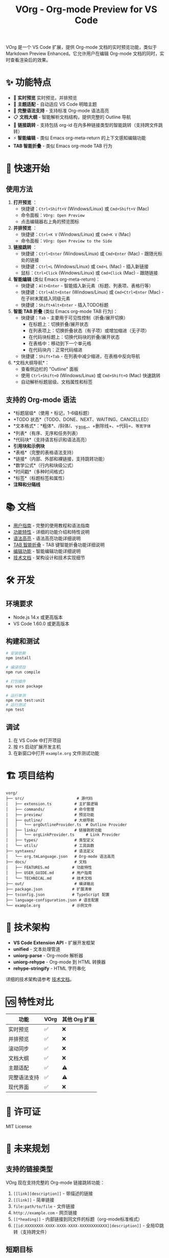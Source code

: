 #+TITLE: VOrg - Org-mode Preview for VS Code

VOrg 是一个 VS Code 扩展，提供 Org-mode 文档的实时预览功能，类似于 Markdown Preview Enhanced。它允许用户在编辑 Org-mode 文档的同时，实时查看渲染后的效果。

* ✨ 功能特点
- 🔄 *实时预览* 实时预览，并排预览
- 🎨 *主题适配* - 自动适应 VS Code 明暗主题
- 🚀 *完整语法支持* - 支持标准 Org-mode 语法高亮
- 📋 *文档大纲* - 智能解析文档结构，提供完整的 Outline 导航
- 🔗 *链接跳转* - 支持包括 org-id 在内多种链接类型的智能跳转（支持跨文件跳转）
- ⚡ *智能编辑* - 类似 Emacs org-meta-return 的上下文感知编辑功能
- *TAB 智能折叠* - 类似 Emacs org-mode TAB 行为

* 🚀 快速开始

** 使用方法

1. *打开预览* ：
   - 快捷键：=Ctrl+Shift+V= (Windows/Linux) 或 =Cmd+Shift+V= (Mac)
   - 命令面板：=VOrg: Open Preview=
   - 点击编辑器右上角的预览图标

2. *并排预览* ：
   - 快捷键：=Ctrl+K V= (Windows/Linux) 或 =Cmd+K V= (Mac)
   - 命令面板：=VOrg: Open Preview to the Side=

3. *链接跳转* ：
   - 快捷键：=Ctrl+Enter= (Windows/Linux) 或 =Cmd+Enter= (Mac) - 跟随光标处的链接
   - 快捷键：=Ctrl+L= (Windows/Linux) 或 =Cmd+L= (Mac) - 插入新链接
   - 鼠标：=Ctrl+Click= (Windows/Linux) 或 =Cmd+Click= (Mac) - 跟随链接

4. *智能编辑* (类似 Emacs org-meta-return)：
   - 快捷键：=Alt+Enter= - 智能插入新元素（标题、列表项、表格行等）
   - 快捷键：=Ctrl+Alt+Enter= (Windows/Linux) 或 =Cmd+Ctrl+Enter= (Mac) - 在子树末尾插入同级元素
   - 快捷键：=Shift+Alt+Enter= - 插入TODO标题

5. *智能 TAB 折叠* (类似 Emacs org-mode TAB 行为)：
   - 快捷键：=Tab= - 主要用于可见性控制（折叠/展开切换）
     - 在标题上：切换折叠/展开状态
     - 在列表项上：切换折叠状态（有子项）或增加缩进（无子项）
     - 在代码块标题上：切换代码块的折叠/展开状态
     - 在表格中：移动到下一个单元格
     - 在代码块内：正常代码缩进
   - 快捷键：=Shift+Tab= - 在列表中减少缩进，在表格中反向导航

6. *文档大纲导航*：
   - 查看侧边栏的 "Outline" 面板
   - 使用 =Ctrl+Shift+O= (Windows/Linux) 或 =Cmd+Shift+O= (Mac) 快速跳转
   - 自动解析标题层级、文档属性和标签

** 支持的 Org-mode 语法

- *标题层级*（使用 =*= 标记，1-6级标题）
- *TODO 状态*（TODO、DONE、NEXT、WAITING、CANCELLED）
- *文本格式*：*粗体*、/斜体/、_下划线_、+删除线+、=代码=、~等宽字体~
- *列表*（有序、无序和任务列表）
- *代码块*（支持语言标识和语法高亮）
- *引用块和示例块*
- *表格*（完整的表格语法支持）
- *链接*（内部、外部和裸链接，支持跳转功能）
- *数学公式*（行内和块级公式）
- *时间戳*（多种时间格式）
- *标签*（标题标签和属性）
- *注释和分隔线*

* 📚 文档

- [[file:docs/USER_GUIDE.md][用户指南]] - 完整的使用教程和语法指南
- [[file:docs/FEATURES.md][功能特性]] - 详细的功能介绍和特性说明
- [[file:docs/SYNTAX_HIGHLIGHTING.md][语法高亮]] - 语法高亮功能详细说明
- [[file:docs/TAB_SMART_INDENTATION.md][TAB 智能折叠]] - TAB 键智能折叠功能详细说明
- [[file:docs/EDITING_FEATURES.md][编辑功能]] - 智能编辑功能详细说明
- [[file:docs/TECHNICAL.md][技术文档]] - 架构设计和技术实现细节

* 🛠️ 开发

** 环境要求

- Node.js 14.x 或更高版本
- VS Code 1.60.0 或更高版本

** 构建和测试

#+BEGIN_SRC bash
# 安装依赖
npm install

# 编译项目
npm run compile

# 打包插件
npx vsce package

# 运行单测
npm run test:unit  
# 运行测试
npm test
#+END_SRC

** 调试

1. 在 VS Code 中打开项目
2. 按 =F5= 启动扩展开发主机
3. 在新窗口中打开 =example.org= 文件测试功能

* 🏗️ 项目结构

#+BEGIN_EXAMPLE
vorg/
├── src/                       # 源代码
│   ├── extension.ts          # 主扩展逻辑
│   ├── commands/             # 命令管理
│   ├── preview/              # 预览功能
│   ├── outline/              # 大纲导航
│   │   └── orgOutlineProvider.ts  # Outline Provider
│   ├── links/                # 链接跳转功能
│   │   └── orgLinkProvider.ts     # Link Provider
│   ├── types/                # 类型定义
│   └── utils/                # 工具函数
├── syntaxes/                 # 语法定义
│   └── org.tmLanguage.json   # Org-mode 语法高亮
├── docs/                     # 文档
│   ├── FEATURES.md          # 功能特性
│   ├── USER_GUIDE.md        # 用户指南
│   └── TECHNICAL.md         # 技术文档
├── out/                      # 编译输出
├── package.json             # 扩展清单
├── tsconfig.json            # TypeScript 配置
├── language-configuration.json # 语言配置
└── example.org              # 示例文件
#+END_EXAMPLE

* 🔧 技术架构

- *VS Code Extension API* - 扩展开发框架
- *unified* - 文本处理管道
- *uniorg-parse* - Org-mode 解析器
- *uniorg-rehype* - Org-mode 到 HTML 转换器
- *rehype-stringify* - HTML 字符串化

详细的技术架构请参考 [[file:docs/TECHNICAL.md][技术文档]]。

* 🆚 特性对比

| 功能     | VOrg | 其他 Org 扩展 |
|----------+------+---------------|
| 实时预览 | ✅   | ❌            |
| 并排预览 | ✅   | ❌            |
| 滚动同步 | ✅   | ❌            |
| 文档大纲 | ✅   | ❌            |
| 主题适配 | ✅   | ⚠️            |
| 完整语法支持 | ✅   | ⚠️            |
| 现代界面 | ✅   | ❌            |

* 📄 许可证

MIT License

* 🔮 未来规划

** 支持的链接类型

VOrg 现在支持完整的 Org-mode 链接跳转功能：

1. =[[link][description]]= - 带描述的链接
2. =[[link]]= - 简单链接
3. =file:path/to/file= - 文件链接
4. =http://example.com= - 网页链接
5. =[[*heading]]= - 内部链接到同文件的标题（org-mode标准格式）
6. =[[id:XXXXXXXX-XXXX-XXXX-XXXX-XXXXXXXXXXXX][description]]= - 全局ID跳转（支持跨文件）

** 短期目标
- [X] 链接跳转功能
- [X] 智能编辑命令 (org-meta-return 风格)
- [ ] 添加导出功能（PDF、HTML、Word）
- [ ] 支持数学公式渲染（MathJax）
- [ ] 添加图表支持（Mermaid、PlantUML）
- [ ] 优化大文档性能

** 长期愿景
- [ ] 插件生态系统
- [ ] 支持 org-babel
- [ ] 缓存工作区中 org 文件元数据，如
  - [ ] org-ids
  - [ ] headline
  - [ ] ...

* 📞 支持

如果您在使用过程中遇到问题或有改进建议：

- 🐛 *问题反馈*：创建 [[https://github.com/your-repo/vorg/issues][GitHub Issue]]
- 💡 *功能建议*：参与 [[https://github.com/your-repo/vorg/discussions][GitHub Discussions]]
- 📖 *使用文档*：查看 [[file:docs/USER_GUIDE.md][用户指南]]

-----

*VOrg - 让 Org-mode 编辑更加现代化和高效！* 🚀 